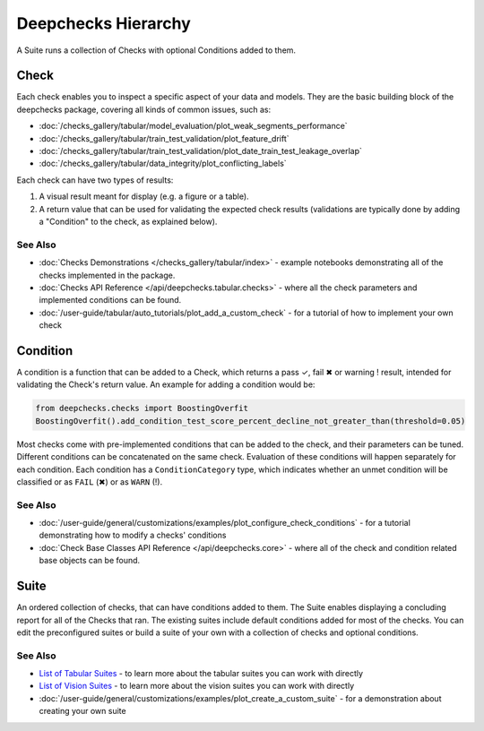 ====================
Deepchecks Hierarchy
====================

A Suite runs a collection of Checks with optional Conditions added to them.

Check
^^^^^

Each check enables you to inspect a specific aspect of your data and
models. They are the basic building block of the deepchecks package,
covering all kinds of common issues, such as:

- :doc:`/checks_gallery/tabular/model_evaluation/plot_weak_segments_performance`
- :doc:`/checks_gallery/tabular/train_test_validation/plot_feature_drift`
- :doc:`/checks_gallery/tabular/train_test_validation/plot_date_train_test_leakage_overlap`
- :doc:`/checks_gallery/tabular/data_integrity/plot_conflicting_labels`

Each check can have two types of results:

1. A visual result meant for display (e.g. a figure or a table).
2. A return value that can be used for validating the expected check
   results (validations are typically done by adding a "Condition" to
   the check, as explained below).


See Also
---------

- :doc:`Checks Demonstrations </checks_gallery/tabular/index>` - example notebooks demonstrating all of the checks implemented in the package.
- :doc:`Checks API Reference </api/deepchecks.tabular.checks>` - where all the check parameters and implemented conditions can be found.
- :doc:`/user-guide/tabular/auto_tutorials/plot_add_a_custom_check` - for a tutorial of how to implement your own check


Condition
^^^^^^^^^

A condition is a function that can be added to a Check, which returns
a pass ✓, fail ✖ or warning ! result, intended for validating the Check's return value.
An example for adding a condition would be:

.. code-block:: python

    from deepchecks.checks import BoostingOverfit
    BoostingOverfit().add_condition_test_score_percent_decline_not_greater_than(threshold=0.05)

Most checks come with pre-implemented conditions that can be added to the check, and their parameters can be tuned.
Different conditions can be concatenated on the same check. Evaluation of these conditions will happen separately for each condition.
Each condition has a ``ConditionCategory`` type, which indicates whether an unmet condition will be classified or as ``FAIL`` (✖) or as ``WARN`` (!).


See Also
---------

- :doc:`/user-guide/general/customizations/examples/plot_configure_check_conditions` - for a tutorial demonstrating how to modify a checks' conditions
- :doc:`Check Base Classes API Reference </api/deepchecks.core>` - where all of the check and condition related base objects can be found.


.. _deepchecks_hierarchy_suite:

Suite
^^^^^

An ordered collection of checks, that can have conditions added to them.
The Suite enables displaying a concluding report for all of the Checks
that ran.
The existing suites include default conditions added for most of the checks.
You can edit the preconfigured suites or build a suite of your own with a collection
of checks and optional conditions.


See Also
---------

- `List of Tabular Suites`_ - to learn more about the tabular suites you can work with directly
- `List of Vision Suites`_ - to learn more about the vision suites you can work with directly
- :doc:`/user-guide/general/customizations/examples/plot_create_a_custom_suite` - for a demonstration about creating your own suite


.. _List of Tabular Suites: https://github.com/deepchecks/deepchecks/tree/main/deepchecks/tabular/suites
.. _List of Vision Suites: https://github.com/deepchecks/deepchecks/tree/main/deepchecks/vision/suites

.. image:: /_static/images/general/diagram.svg
   :alt: Deepchecks Diagram
   :align: center